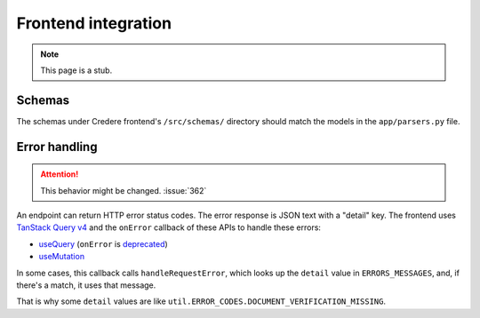 Frontend integration
====================

.. note:: This page is a stub.

.. seealso:: `Credere frontend <https://github.com/open-contracting/credere-frontend>`__

Schemas
-------

The schemas under Credere frontend's ``/src/schemas/`` directory should match the models in the ``app/parsers.py`` file.

Error handling
--------------

.. attention:: This behavior might be changed. :issue:`362`

An endpoint can return HTTP error status codes. The error response is JSON text with a "detail" key. The frontend uses `TanStack Query v4 <https://tanstack.com/query/v4>`__ and the ``onError`` callback of these APIs to handle these errors:

-  `useQuery <https://tanstack.com/query/v4/docs/framework/react/reference/useQuery>`__ (``onError`` is `deprecated <https://tkdodo.eu/blog/breaking-react-querys-api-on-purpose>`__)
-  `useMutation <https://tanstack.com/query/v4/docs/framework/react/reference/useMutation>`__

In some cases, this callback calls ``handleRequestError``, which looks up the ``detail`` value in ``ERRORS_MESSAGES``, and, if there's a match, it uses that message.

That is why some ``detail`` values are like ``util.ERROR_CODES.DOCUMENT_VERIFICATION_MISSING``.
